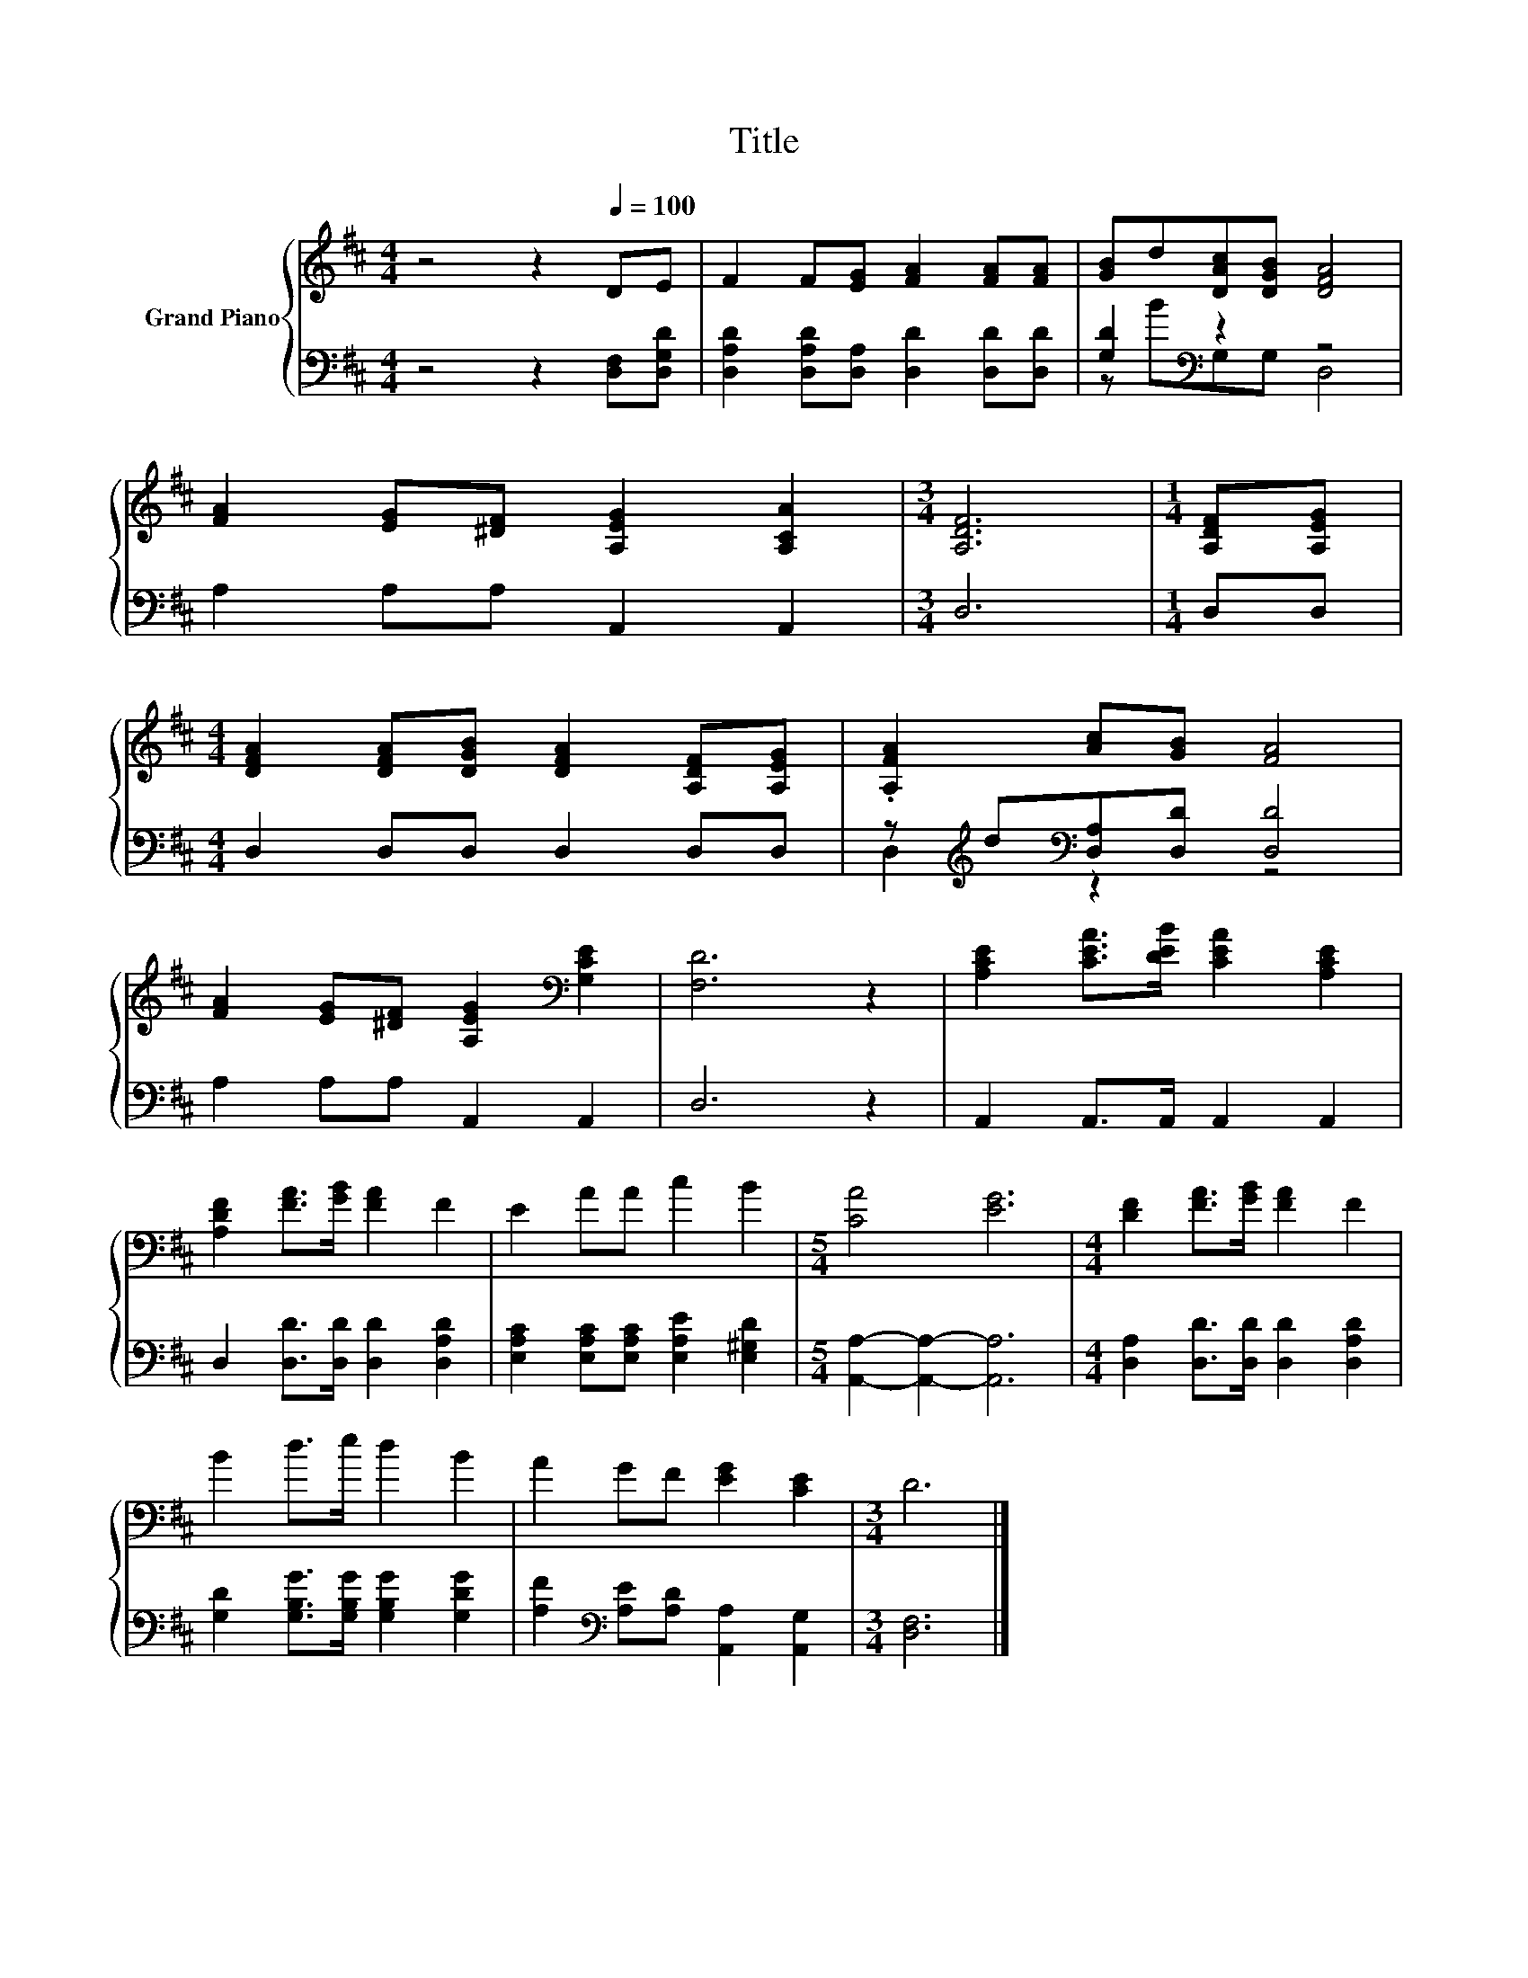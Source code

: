 X:1
T:Title
%%score { 1 | ( 2 3 ) }
L:1/8
M:4/4
K:D
V:1 treble nm="Grand Piano"
V:2 bass 
V:3 bass 
V:1
 z4 z2[Q:1/4=100] DE | F2 F[EG] [FA]2 [FA][FA] | [GB]d[DAc][DGB] [DFA]4 | %3
 [FA]2 [EG][^DF] [A,EG]2 [A,CA]2 |[M:3/4] [A,DF]6 |[M:1/4] [A,DF][A,EG] | %6
[M:4/4] [DFA]2 [DFA][DGB] [DFA]2 [A,DF][A,EG] | .[A,FA]2 [Ac][GB] [FA]4 | %8
 [FA]2 [EG][^DF] [A,EG]2[K:bass] [G,CE]2 | [F,D]6 z2 | [A,CE]2 [CEA]>[DEB] [CEA]2 [A,CE]2 | %11
 [A,DF]2 [FA]>[GB] [FA]2 F2 | E2 AA c2 B2 |[M:5/4] [CA]4 [EG]6 |[M:4/4] [DF]2 [FA]>[GB] [FA]2 F2 | %15
 B2 d>e d2 B2 | A2 GF [EG]2 [CE]2 |[M:3/4] D6 |] %18
V:2
 z4 z2 [D,F,][D,G,D] | [D,A,D]2 [D,A,D][D,A,] [D,D]2 [D,D][D,D] | [G,D]2[K:bass] z2 z4 | %3
 A,2 A,A, A,,2 A,,2 |[M:3/4] D,6 |[M:1/4] D,D, |[M:4/4] D,2 D,D, D,2 D,D, | %7
 z[K:treble] d[K:bass][D,A,][D,D] [D,D]4 | A,2 A,A, A,,2 A,,2 | D,6 z2 | A,,2 A,,>A,, A,,2 A,,2 | %11
 D,2 [D,D]>[D,D] [D,D]2 [D,A,D]2 | [E,A,C]2 [E,A,C][E,A,C] [E,A,E]2 [E,^G,D]2 | %13
[M:5/4] [A,,A,]2- [A,,A,]2- [A,,A,]6 |[M:4/4] [D,A,]2 [D,D]>[D,D] [D,D]2 [D,A,D]2 | %15
 [G,D]2 [G,B,G]>[G,B,G] [G,B,G]2 [G,DG]2 | [A,F]2[K:bass] [A,E][A,D] [A,,A,]2 [A,,G,]2 | %17
[M:3/4] [D,F,]6 |] %18
V:3
 x8 | x8 | z B[K:bass]G,G, D,4 | x8 |[M:3/4] x6 |[M:1/4] x2 |[M:4/4] x8 | %7
 D,2[K:treble][K:bass] z2 z4 | x8 | x8 | x8 | x8 | x8 |[M:5/4] x10 |[M:4/4] x8 | x8 | %16
 x2[K:bass] x6 |[M:3/4] x6 |] %18

